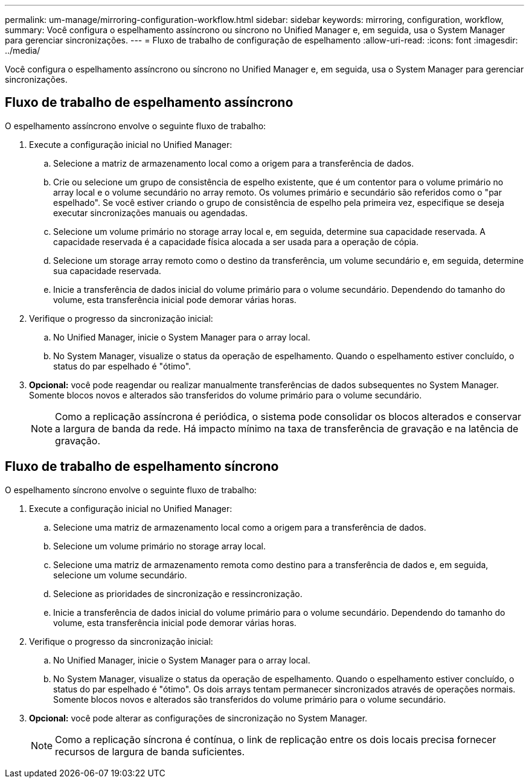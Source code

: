 ---
permalink: um-manage/mirroring-configuration-workflow.html 
sidebar: sidebar 
keywords: mirroring, configuration, workflow, 
summary: Você configura o espelhamento assíncrono ou síncrono no Unified Manager e, em seguida, usa o System Manager para gerenciar sincronizações. 
---
= Fluxo de trabalho de configuração de espelhamento
:allow-uri-read: 
:icons: font
:imagesdir: ../media/


[role="lead"]
Você configura o espelhamento assíncrono ou síncrono no Unified Manager e, em seguida, usa o System Manager para gerenciar sincronizações.



== Fluxo de trabalho de espelhamento assíncrono

O espelhamento assíncrono envolve o seguinte fluxo de trabalho:

. Execute a configuração inicial no Unified Manager:
+
.. Selecione a matriz de armazenamento local como a origem para a transferência de dados.
.. Crie ou selecione um grupo de consistência de espelho existente, que é um contentor para o volume primário no array local e o volume secundário no array remoto. Os volumes primário e secundário são referidos como o "par espelhado". Se você estiver criando o grupo de consistência de espelho pela primeira vez, especifique se deseja executar sincronizações manuais ou agendadas.
.. Selecione um volume primário no storage array local e, em seguida, determine sua capacidade reservada. A capacidade reservada é a capacidade física alocada a ser usada para a operação de cópia.
.. Selecione um storage array remoto como o destino da transferência, um volume secundário e, em seguida, determine sua capacidade reservada.
.. Inicie a transferência de dados inicial do volume primário para o volume secundário. Dependendo do tamanho do volume, esta transferência inicial pode demorar várias horas.


. Verifique o progresso da sincronização inicial:
+
.. No Unified Manager, inicie o System Manager para o array local.
.. No System Manager, visualize o status da operação de espelhamento. Quando o espelhamento estiver concluído, o status do par espelhado é "ótimo".


. *Opcional:* você pode reagendar ou realizar manualmente transferências de dados subsequentes no System Manager. Somente blocos novos e alterados são transferidos do volume primário para o volume secundário.
+
[NOTE]
====
Como a replicação assíncrona é periódica, o sistema pode consolidar os blocos alterados e conservar a largura de banda da rede. Há impacto mínimo na taxa de transferência de gravação e na latência de gravação.

====




== Fluxo de trabalho de espelhamento síncrono

O espelhamento síncrono envolve o seguinte fluxo de trabalho:

. Execute a configuração inicial no Unified Manager:
+
.. Selecione uma matriz de armazenamento local como a origem para a transferência de dados.
.. Selecione um volume primário no storage array local.
.. Selecione uma matriz de armazenamento remota como destino para a transferência de dados e, em seguida, selecione um volume secundário.
.. Selecione as prioridades de sincronização e ressincronização.
.. Inicie a transferência de dados inicial do volume primário para o volume secundário. Dependendo do tamanho do volume, esta transferência inicial pode demorar várias horas.


. Verifique o progresso da sincronização inicial:
+
.. No Unified Manager, inicie o System Manager para o array local.
.. No System Manager, visualize o status da operação de espelhamento. Quando o espelhamento estiver concluído, o status do par espelhado é "ótimo". Os dois arrays tentam permanecer sincronizados através de operações normais. Somente blocos novos e alterados são transferidos do volume primário para o volume secundário.


. *Opcional:* você pode alterar as configurações de sincronização no System Manager.
+
[NOTE]
====
Como a replicação síncrona é contínua, o link de replicação entre os dois locais precisa fornecer recursos de largura de banda suficientes.

====

